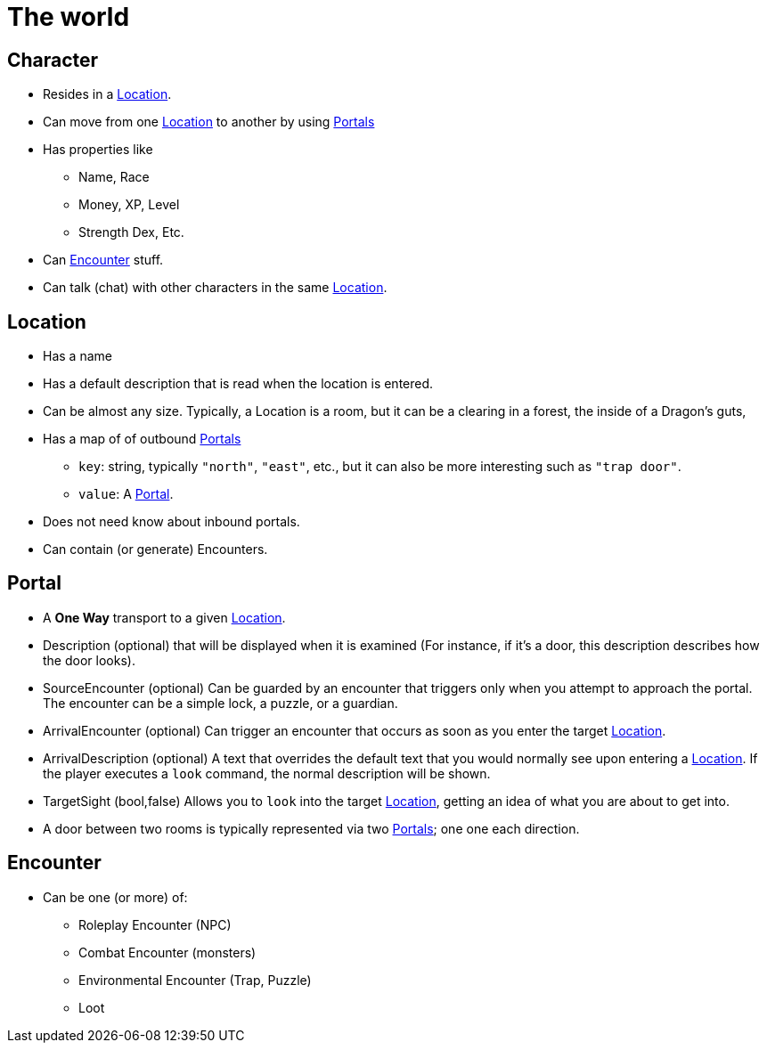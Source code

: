 = The world

== Character

* Resides in a <<Location>>.
* Can move from one <<Location>> to another by using <<Portal,Portals>>
* Has properties like
    ** Name, Race
    ** Money, XP, Level
    ** Strength Dex, Etc.
* Can <<Encounter>> stuff.
* Can talk (chat) with other characters in the same <<Location>>.

== Location
* Has a name
* Has a default description that is read when the location is entered.
* Can be almost any size. Typically, a Location is a room, but it can
  be a clearing in a forest, the inside of a Dragon's guts, 
* Has a map of of outbound <<Portal,Portals>>
    ** `key`: string, typically `"north"`, `"east"`, etc., but
        it can also be more interesting such as `"trap door"`.
    ** `value`: A <<Portal>>.
* Does not need know about inbound portals.
* Can contain (or generate) Encounters.


== Portal
* A *One Way* transport to a given <<Location>>.
* Description (optional) that will be displayed when it is examined
  (For instance, if it's a door, this description describes how the door
  looks).
* SourceEncounter (optional) Can be guarded by an encounter that triggers only
  when you attempt to approach the portal. The encounter can be a simple lock,
  a puzzle, or a guardian.
* ArrivalEncounter (optional) Can trigger an encounter that occurs as soon as you
  enter the target <<Location>>.
* ArrivalDescription (optional) A text that overrides the default text that you
  would normally see upon entering a <<Location>>. If the player executes a
  `look` command, the normal description will be shown.
* TargetSight (bool,false) Allows you to `look` into the target <<Location>>,
  getting an idea of what you are about to get into.
* A door between two rooms is typically represented via two <<Portal,Portals>>;
  one one each direction.

== Encounter

* Can be one (or more) of:
    ** Roleplay Encounter (NPC)
    ** Combat Encounter (monsters)
    ** Environmental Encounter (Trap, Puzzle)
    ** Loot
